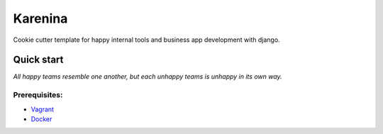 ========
Karenina
========

Cookie cutter template for happy internal tools and business app development with django.


Quick start
===========

*All happy teams resemble one another, but each unhappy teams is unhappy in its own way.*

Prerequisites:
--------------

* `Vagrant <https://docs.vagrantup.com/v2/installation/>`_
* `Docker <https://docs.docker.com/installation/#installation>`_
